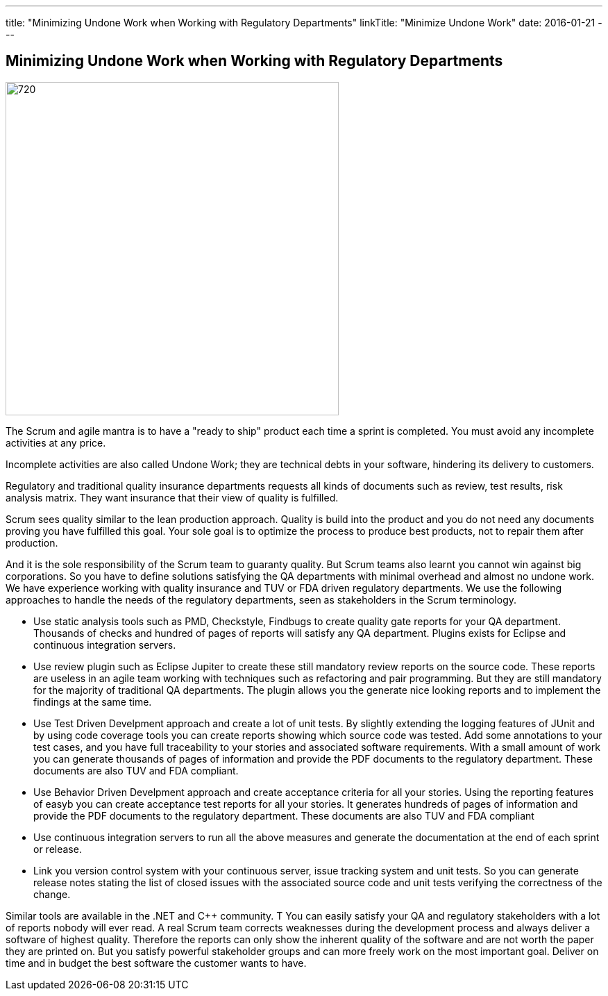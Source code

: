 ---
title: "Minimizing Undone Work when Working with Regulatory Departments"
linkTitle: "Minimize Undone Work"
date: 2016-01-21
---

== Minimizing Undone Work when Working with Regulatory Departments
:author: Marcel Baumann
:email: <marcel.baumann@tangly.net>
:homepage: https://www.tangly.net/
:company: https://www.tangly.net/[tangly llc]
:copyright: CC-BY-SA 4.0

image::2016-01-01-head.jpg[720, 480, role=left]
The Scrum and agile mantra is to have a "ready to ship" product each time a sprint is completed.
You must avoid any incomplete activities at any price.

Incomplete activities are also called Undone Work; they are technical debts in your software, hindering its delivery to customers.

Regulatory and traditional quality insurance departments requests all kinds of documents such as review, test results, risk analysis matrix.
They want insurance that their view of quality is fulfilled.

Scrum sees quality similar to the lean production approach.
Quality is build into the product and you do not need any documents proving you have fulfilled this goal.
Your sole goal is to optimize the process to produce best products, not to repair them after production.

And it is the sole responsibility of the Scrum team to guaranty quality.
But Scrum teams also learnt you cannot win against big corporations.
So you have to define solutions satisfying the QA departments with minimal overhead and almost no undone work.
We have experience working with quality insurance and TUV or FDA driven regulatory departments.
We use the following approaches to handle the needs of the regulatory departments, seen as stakeholders in the Scrum terminology.

* Use static analysis tools such as PMD, Checkstyle, Findbugs to create quality gate reports for your QA department.
 Thousands of checks and hundred of pages of reports will satisfy any QA department. Plugins exists for Eclipse and continuous integration servers.
* Use review plugin such as Eclipse Jupiter to create these still mandatory review reports on the source code.
 These reports are useless in an agile team working with techniques such as refactoring and pair programming.
 But they are still mandatory for the majority of traditional QA departments.
 The plugin allows you the generate nice looking reports and to implement the findings at the same time.
* Use Test Driven Develpment approach and create a lot of unit tests.
 By slightly extending the logging features of JUnit and by using code coverage tools you can create reports showing which source code was tested.
 Add some annotations to your test cases, and you have full traceability to your stories and associated software requirements.
 With a small amount of work you can generate thousands of pages of information and provide the PDF documents to the regulatory department.
 These documents are also TUV and FDA compliant.
* Use Behavior Driven Develpment approach and create acceptance criteria for all your stories.
 Using the reporting features of easyb you can create acceptance test reports for all your stories.
 It generates hundreds of pages of information and provide the PDF documents to the regulatory department.
 These documents are also TUV and FDA compliant
* Use continuous integration servers to run all the above measures and generate the documentation at the end of each sprint or release.
* Link you version control system with your continuous server, issue tracking system and unit tests.
 So you can generate release notes stating the list of closed issues with the associated source code and unit tests verifying the correctness of the change.

Similar tools are available in the .NET and C++ community. T
You can easily satisfy your QA and regulatory stakeholders with a lot of reports nobody will ever read.
A real Scrum team corrects weaknesses during the development process and always deliver a software of highest quality.
Therefore the reports can only show the inherent quality of the software and are not worth the paper they are printed on.
But you satisfy powerful stakeholder groups and can more freely work on the most important goal.
Deliver on time and in budget the best software the customer wants to have.

